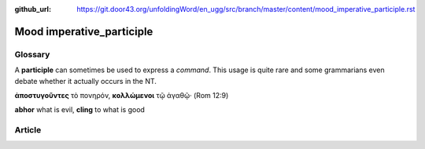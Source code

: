 :github_url: https://git.door43.org/unfoldingWord/en_ugg/src/branch/master/content/mood_imperative_participle.rst

.. _mood_imperative_participle:

Mood imperative\_participle
===========================

Glossary
--------

A **participle** can sometimes be used to express a *command*. This
usage is quite rare and some grammarians even debate whether it actually
occurs in the NT.

**ἀποστυγοῦντες** τὸ πονηρόν, **κολλώμενοι** τῷ ἀγαθῷ· (Rom 12:9)

**abhor** what is evil, **cling** to what is good

Article
-------
